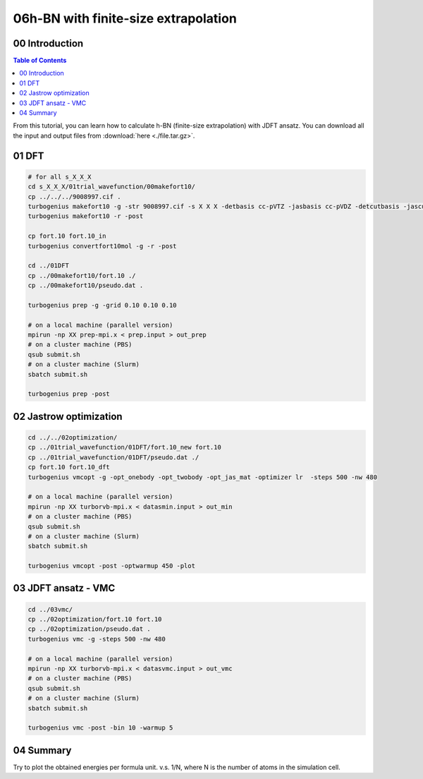 .. TurboRVB_manual documentation master file, created by
   sphinx-quickstart on Thu Jan 24 00:11:17 2019.
   You can adapt this file completely to your liking, but it should at least
   contain the root `toctree` directive.

.. _turbogeniustutorial_0501:

06h-BN with finite-size extrapolation
======================================================

.. _turbogeniustutorial_0501_00:

00 Introduction
--------------------------------------------------------------------

.. contents:: Table of Contents
   :depth: 3
   
From this tutorial, you can learn how to calculate h-BN (finite-size extrapolation) with JDFT ansatz. You can download all the input and output files from :download:`here  <./file.tar.gz>`.
   
.. _review: https://doi.org/10.1063/5.0005037

    
.. _turbogeniustutorial_0501_01:

01 DFT
--------------------------------------------------------------------

.. code-block:: bash
    
    # for all s_X_X_X
    cd s_X_X_X/01trial_wavefunction/00makefort10/
    cp ../../../9008997.cif .
    turbogenius makefort10 -g -str 9008997.cif -s X X X -detbasis cc-pVTZ -jasbasis cc-pVDZ -detcutbasis -jascutbasis -pp ccECP
    turbogenius makefort10 -r -post
    
    cp fort.10 fort.10_in
    turbogenius convertfort10mol -g -r -post
    
    cd ../01DFT
    cp ../00makefort10/fort.10 ./
    cp ../00makefort10/pseudo.dat .

    turbogenius prep -g -grid 0.10 0.10 0.10

    # on a local machine (parallel version)
    mpirun -np XX prep-mpi.x < prep.input > out_prep
    # on a cluster machine (PBS)
    qsub submit.sh
    # on a cluster machine (Slurm)
    sbatch submit.sh
    
    turbogenius prep -post

.. _turbogeniustutorial_0501_02:

02 Jastrow optimization
--------------------------------------------------------------------

.. code-block:: bash

    cd ../../02optimization/
    cp ../01trial_wavefunction/01DFT/fort.10_new fort.10
    cp ../01trial_wavefunction/01DFT/pseudo.dat ./
    cp fort.10 fort.10_dft
    turbogenius vmcopt -g -opt_onebody -opt_twobody -opt_jas_mat -optimizer lr  -steps 500 -nw 480

    # on a local machine (parallel version)
    mpirun -np XX turborvb-mpi.x < datasmin.input > out_min
    # on a cluster machine (PBS)
    qsub submit.sh
    # on a cluster machine (Slurm)
    sbatch submit.sh
    
    turbogenius vmcopt -post -optwarmup 450 -plot

.. _turbogeniustutorial_0501_03:

03 JDFT ansatz - VMC
--------------------------------------------------------------------

.. code-block:: bash

    cd ../03vmc/
    cp ../02optimization/fort.10 fort.10
    cp ../02optimization/pseudo.dat .
    turbogenius vmc -g -steps 500 -nw 480

    # on a local machine (parallel version)
    mpirun -np XX turborvb-mpi.x < datasvmc.input > out_vmc
    # on a cluster machine (PBS)
    qsub submit.sh
    # on a cluster machine (Slurm)
    sbatch submit.sh
    
    turbogenius vmc -post -bin 10 -warmup 5 
    
.. _turbogeniustutorial_0501_04:


04 Summary
--------------------------------------------------------------------
Try to plot the obtained energies per formula unit. v.s. 1/N, where N is the number of atoms in the simulation cell.